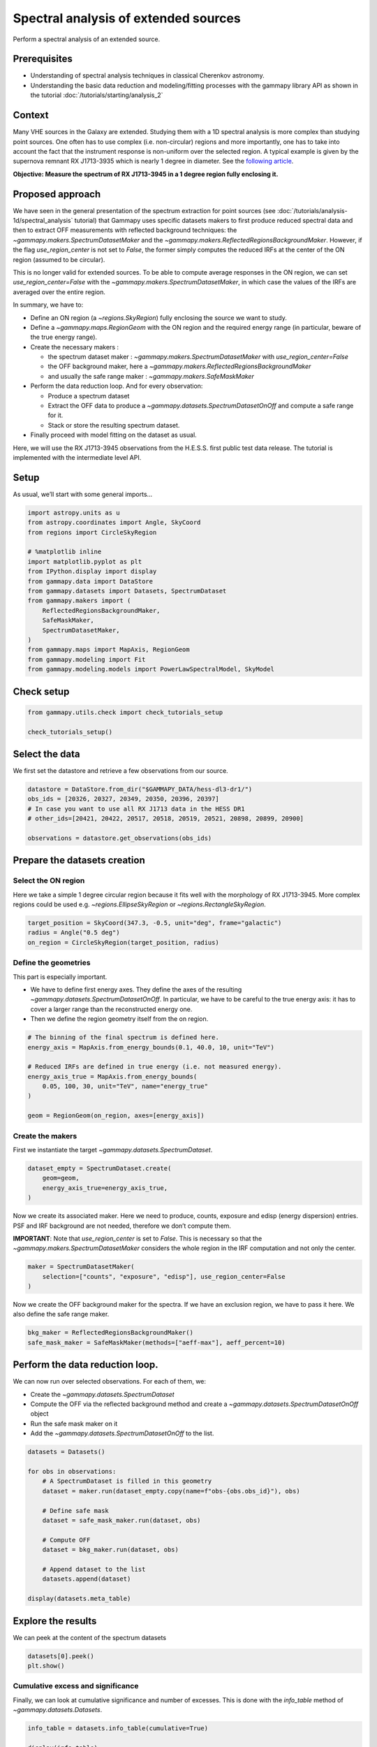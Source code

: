
.. DO NOT EDIT.
.. THIS FILE WAS AUTOMATICALLY GENERATED BY SPHINX-GALLERY.
.. TO MAKE CHANGES, EDIT THE SOURCE PYTHON FILE:
.. "tutorials/analysis-1d/extended_source_spectral_analysis.py"
.. LINE NUMBERS ARE GIVEN BELOW.

.. only:: html

    .. note::
        :class: sphx-glr-download-link-note

        :ref:`Go to the end <sphx_glr_download_tutorials_analysis-1d_extended_source_spectral_analysis.py>`
        to download the full example code. or to run this example in your browser via Binder

.. rst-class:: sphx-glr-example-title

.. _sphx_glr_tutorials_analysis-1d_extended_source_spectral_analysis.py:


Spectral analysis of extended sources
=====================================

Perform a spectral analysis of an extended source.

Prerequisites
-------------

-  Understanding of spectral analysis techniques in classical Cherenkov
   astronomy.
-  Understanding the basic data reduction and modeling/fitting processes
   with the gammapy library API as shown in the tutorial :doc:`/tutorials/starting/analysis_2`

Context
-------

Many VHE sources in the Galaxy are extended. Studying them with a 1D
spectral analysis is more complex than studying point sources. One often
has to use complex (i.e. non-circular) regions and more importantly, one
has to take into account the fact that the instrument response is non-uniform
over the selected region. A typical example is given by the
supernova remnant RX J1713-3935 which is nearly 1 degree in diameter.
See the `following
article <https://ui.adsabs.harvard.edu/abs/2018A%26A...612A...6H/abstract>`__.

**Objective: Measure the spectrum of RX J1713-3945 in a 1 degree region
fully enclosing it.**

Proposed approach
-----------------

We have seen in the general presentation of the spectrum extraction for
point sources (see :doc:`/tutorials/analysis-1d/spectral_analysis`
tutorial) that Gammapy uses specific
datasets makers to first produce reduced spectral data and then to
extract OFF measurements with reflected background techniques: the
`~gammapy.makers.SpectrumDatasetMaker` and the
`~gammapy.makers.ReflectedRegionsBackgroundMaker`. However, if the flag
`use_region_center` is not set to `False`, the former simply
computes the reduced IRFs at the center of the ON region (assumed to be
circular).

This is no longer valid for extended sources. To be able to compute
average responses in the ON region, we can set
`use_region_center=False` with the
`~gammapy.makers.SpectrumDatasetMaker`, in which case the values of
the IRFs are averaged over the entire region.

In summary, we have to:

-  Define an ON region (a `~regions.SkyRegion`) fully enclosing the
   source we want to study.
-  Define a `~gammapy.maps.RegionGeom` with the ON region and the
   required energy range (in particular, beware of the true energy range).
-  Create the necessary makers :

   -  the spectrum dataset maker :
      `~gammapy.makers.SpectrumDatasetMaker` with
      `use_region_center=False`
   -  the OFF background maker, here a
      `~gammapy.makers.ReflectedRegionsBackgroundMaker`
   -  and usually the safe range maker :
      `~gammapy.makers.SafeMaskMaker`

-  Perform the data reduction loop. And for every observation:

   -  Produce a spectrum dataset
   -  Extract the OFF data to produce a
      `~gammapy.datasets.SpectrumDatasetOnOff` and compute a safe
      range for it.
   -  Stack or store the resulting spectrum dataset.

-  Finally proceed with model fitting on the dataset as usual.

Here, we will use the RX J1713-3945 observations from the H.E.S.S. first
public test data release. The tutorial is implemented with the
intermediate level API.

Setup
-----

As usual, we’ll start with some general imports…

.. GENERATED FROM PYTHON SOURCE LINES 86-105

.. code-block:: Python


    import astropy.units as u
    from astropy.coordinates import Angle, SkyCoord
    from regions import CircleSkyRegion

    # %matplotlib inline
    import matplotlib.pyplot as plt
    from IPython.display import display
    from gammapy.data import DataStore
    from gammapy.datasets import Datasets, SpectrumDataset
    from gammapy.makers import (
        ReflectedRegionsBackgroundMaker,
        SafeMaskMaker,
        SpectrumDatasetMaker,
    )
    from gammapy.maps import MapAxis, RegionGeom
    from gammapy.modeling import Fit
    from gammapy.modeling.models import PowerLawSpectralModel, SkyModel








.. GENERATED FROM PYTHON SOURCE LINES 106-108

Check setup
-----------

.. GENERATED FROM PYTHON SOURCE LINES 108-113

.. code-block:: Python

    from gammapy.utils.check import check_tutorials_setup

    check_tutorials_setup()






.. rst-class:: sphx-glr-script-out

 .. code-block:: none


    System:

            python_executable      : /Users/mregeard/Workspace/dev/code/gammapy/gammapy/.tox/build_docs/bin/python 
            python_version         : 3.11.9     
            machine                : x86_64     
            system                 : Darwin     


    Gammapy package:

            version                : 1.3.dev1110+g29931fb8f6 
            path                   : /Users/mregeard/Workspace/dev/code/gammapy/gammapy/.tox/build_docs/lib/python3.11/site-packages/gammapy 


    Other packages:

            numpy                  : 1.26.4     
            scipy                  : 1.14.1     
            astropy                : 5.2.2      
            regions                : 0.10       
            click                  : 8.1.7      
            yaml                   : 6.0.2      
            IPython                : 8.28.0     
            jupyterlab             : not installed 
            matplotlib             : 3.9.2      
            pandas                 : not installed 
            healpy                 : 1.17.3     
            iminuit                : 2.30.0     
            sherpa                 : 4.16.1     
            naima                  : 0.10.0     
            emcee                  : 3.1.6      
            corner                 : 2.2.2      
            ray                    : 2.37.0     


    Gammapy environment variables:

            GAMMAPY_DATA           : /Users/mregeard/Workspace/dev/code/gammapy/gammapy-data/ 





.. GENERATED FROM PYTHON SOURCE LINES 114-120

Select the data
---------------

We first set the datastore and retrieve a few observations from our
source.


.. GENERATED FROM PYTHON SOURCE LINES 120-129

.. code-block:: Python


    datastore = DataStore.from_dir("$GAMMAPY_DATA/hess-dl3-dr1/")
    obs_ids = [20326, 20327, 20349, 20350, 20396, 20397]
    # In case you want to use all RX J1713 data in the HESS DR1
    # other_ids=[20421, 20422, 20517, 20518, 20519, 20521, 20898, 20899, 20900]

    observations = datastore.get_observations(obs_ids)









.. GENERATED FROM PYTHON SOURCE LINES 130-133

Prepare the datasets creation
-----------------------------


.. GENERATED FROM PYTHON SOURCE LINES 136-143

Select the ON region
~~~~~~~~~~~~~~~~~~~~

Here we take a simple 1 degree circular region because it fits well with
the morphology of RX J1713-3945. More complex regions could be used
e.g. `~regions.EllipseSkyRegion` or `~regions.RectangleSkyRegion`.


.. GENERATED FROM PYTHON SOURCE LINES 143-149

.. code-block:: Python


    target_position = SkyCoord(347.3, -0.5, unit="deg", frame="galactic")
    radius = Angle("0.5 deg")
    on_region = CircleSkyRegion(target_position, radius)









.. GENERATED FROM PYTHON SOURCE LINES 150-161

Define the geometries
~~~~~~~~~~~~~~~~~~~~~

This part is especially important.

-  We have to define first energy axes. They define the axes of the resulting
   `~gammapy.datasets.SpectrumDatasetOnOff`. In particular, we have to be
   careful to the true energy axis: it has to cover a larger range than the
   reconstructed energy one.
-  Then we define the region geometry itself from the on region.


.. GENERATED FROM PYTHON SOURCE LINES 161-173

.. code-block:: Python


    # The binning of the final spectrum is defined here.
    energy_axis = MapAxis.from_energy_bounds(0.1, 40.0, 10, unit="TeV")

    # Reduced IRFs are defined in true energy (i.e. not measured energy).
    energy_axis_true = MapAxis.from_energy_bounds(
        0.05, 100, 30, unit="TeV", name="energy_true"
    )

    geom = RegionGeom(on_region, axes=[energy_axis])









.. GENERATED FROM PYTHON SOURCE LINES 174-179

Create the makers
~~~~~~~~~~~~~~~~~

First we instantiate the target `~gammapy.datasets.SpectrumDataset`.


.. GENERATED FROM PYTHON SOURCE LINES 179-186

.. code-block:: Python


    dataset_empty = SpectrumDataset.create(
        geom=geom,
        energy_axis_true=energy_axis_true,
    )









.. GENERATED FROM PYTHON SOURCE LINES 187-196

Now we create its associated maker. Here we need to produce, counts,
exposure and edisp (energy dispersion) entries. PSF and IRF background
are not needed, therefore we don’t compute them.

**IMPORTANT**: Note that `use_region_center` is set to `False`. This
is necessary so that the `~gammapy.makers.SpectrumDatasetMaker`
considers the whole region in the IRF computation and not only the
center.


.. GENERATED FROM PYTHON SOURCE LINES 196-202

.. code-block:: Python


    maker = SpectrumDatasetMaker(
        selection=["counts", "exposure", "edisp"], use_region_center=False
    )









.. GENERATED FROM PYTHON SOURCE LINES 203-207

Now we create the OFF background maker for the spectra. If we have an
exclusion region, we have to pass it here. We also define the safe range
maker.


.. GENERATED FROM PYTHON SOURCE LINES 207-212

.. code-block:: Python


    bkg_maker = ReflectedRegionsBackgroundMaker()
    safe_mask_maker = SafeMaskMaker(methods=["aeff-max"], aeff_percent=10)









.. GENERATED FROM PYTHON SOURCE LINES 213-223

Perform the data reduction loop.
--------------------------------

We can now run over selected observations. For each of them, we:

-   Create the `~gammapy.datasets.SpectrumDataset`
-  Compute the OFF via the reflected background method and create a `~gammapy.datasets.SpectrumDatasetOnOff` object
-  Run the safe mask maker on it
-  Add the `~gammapy.datasets.SpectrumDatasetOnOff` to the list.


.. GENERATED FROM PYTHON SOURCE LINES 225-243

.. code-block:: Python

    datasets = Datasets()

    for obs in observations:
        # A SpectrumDataset is filled in this geometry
        dataset = maker.run(dataset_empty.copy(name=f"obs-{obs.obs_id}"), obs)

        # Define safe mask
        dataset = safe_mask_maker.run(dataset, obs)

        # Compute OFF
        dataset = bkg_maker.run(dataset, obs)

        # Append dataset to the list
        datasets.append(dataset)

    display(datasets.meta_table)






.. rst-class:: sphx-glr-script-out

 .. code-block:: none

       NAME           TYPE         TELESCOP OBS_ID OBS_MODE      RA_PNT     ... MJDREFI MJDREFF TIMESYS      GEOLON            GEOLAT           ALTITUDE    
                                                                  deg       ...                                                                             
    --------- -------------------- -------- ------ -------- --------------- ... ------- ------- ------- ---------------- ----------------- -----------------
    obs-20326 SpectrumDatasetOnOff     HESS  20326 POINTING 259.29851667325 ...       0     0.0      tt 16.5002222222222 -23.2717777777778 1834.999999999783
    obs-20327 SpectrumDatasetOnOff     HESS  20327 POINTING 257.47731666009 ...       0     0.0      tt 16.5002222222222 -23.2717777777778 1834.999999999783
    obs-20349 SpectrumDatasetOnOff     HESS  20349 POINTING 259.29851667325 ...       0     0.0      tt 16.5002222222222 -23.2717777777778 1834.999999999783
    obs-20350 SpectrumDatasetOnOff     HESS  20350 POINTING 257.47731666009 ...       0     0.0      tt 16.5002222222222 -23.2717777777778 1834.999999999783
    obs-20396 SpectrumDatasetOnOff     HESS  20396 POINTING 258.38791666667 ...       0     0.0      tt 16.5002222222222 -23.2717777777778 1834.999999999783
    obs-20397 SpectrumDatasetOnOff     HESS  20397 POINTING 258.38791666667 ...       0     0.0      tt 16.5002222222222 -23.2717777777778 1834.999999999783




.. GENERATED FROM PYTHON SOURCE LINES 244-249

Explore the results
-------------------

We can peek at the content of the spectrum datasets


.. GENERATED FROM PYTHON SOURCE LINES 249-254

.. code-block:: Python


    datasets[0].peek()
    plt.show()





.. image-sg:: /tutorials/analysis-1d/images/sphx_glr_extended_source_spectral_analysis_001.png
   :alt: Counts, Exposure, Energy Dispersion
   :srcset: /tutorials/analysis-1d/images/sphx_glr_extended_source_spectral_analysis_001.png
   :class: sphx-glr-single-img





.. GENERATED FROM PYTHON SOURCE LINES 255-262

Cumulative excess and significance
~~~~~~~~~~~~~~~~~~~~~~~~~~~~~~~~~~

Finally, we can look at cumulative significance and number of excesses.
This is done with the `info_table` method of
`~gammapy.datasets.Datasets`.


.. GENERATED FROM PYTHON SOURCE LINES 262-267

.. code-block:: Python


    info_table = datasets.info_table(cumulative=True)

    display(info_table)





.. rst-class:: sphx-glr-script-out

 .. code-block:: none

      name  counts      excess          sqrt_ts          background    ...      stat_sum      counts_off acceptance   acceptance_off          alpha       
                                                                       ...                                                                                
    ------- ------ --------------- ------------------ ---------------- ... ------------------ ---------- ---------- ------------------ -------------------
    stacked   1216           170.5  4.159464335903991           1045.5 ...  43.26800161601427       2091        9.0               18.0                 0.5
    stacked   2339           270.5 4.7224642932828935           2068.5 ...   72.2340282463576       4137       18.0               36.0                 0.5
    stacked   3521           480.5  6.880790051412004           3040.5 ... 121.08402714166986       6081       27.0               54.0                 0.5
    stacked   4684           653.0   8.11478193157773           4031.0 ... 159.53811351626462       8062       36.0               72.0                 0.5
    stacked   5895 874.66650390625  9.869911175403269 5020.33349609375 ...  214.8627716890898      11030       45.0  98.86793518066406 0.45515263080596924
    stacked   6985   993.166015625 10.251109146411467   5991.833984375 ... 238.19702399208626      12973       54.0 116.91612243652344 0.46186956763267517




.. GENERATED FROM PYTHON SOURCE LINES 268-269

And make the corresponding plots

.. GENERATED FROM PYTHON SOURCE LINES 269-294

.. code-block:: Python


    fig, (ax_excess, ax_sqrt_ts) = plt.subplots(figsize=(10, 4), ncols=2, nrows=1)
    ax_excess.plot(
        info_table["livetime"].to("h"),
        info_table["excess"],
        marker="o",
        ls="none",
    )
    ax_excess.set_title("Excess")
    ax_excess.set_xlabel("Livetime [h]")
    ax_excess.set_ylabel("Excess events")

    ax_sqrt_ts.plot(
        info_table["livetime"].to("h"),
        info_table["sqrt_ts"],
        marker="o",
        ls="none",
    )

    ax_sqrt_ts.set_title("Sqrt(TS)")
    ax_sqrt_ts.set_xlabel("Livetime [h]")
    ax_sqrt_ts.set_ylabel("Sqrt(TS)")
    plt.show()





.. image-sg:: /tutorials/analysis-1d/images/sphx_glr_extended_source_spectral_analysis_002.png
   :alt: Excess, Sqrt(TS)
   :srcset: /tutorials/analysis-1d/images/sphx_glr_extended_source_spectral_analysis_002.png
   :class: sphx-glr-single-img





.. GENERATED FROM PYTHON SOURCE LINES 295-303

Perform spectral model fitting
------------------------------

Here we perform a joint fit.

We first create the model, here a simple powerlaw, and assign it to
every dataset in the `~gammapy.datasets.Datasets`.


.. GENERATED FROM PYTHON SOURCE LINES 303-312

.. code-block:: Python


    spectral_model = PowerLawSpectralModel(
        index=2, amplitude=2e-11 * u.Unit("cm-2 s-1 TeV-1"), reference=1 * u.TeV
    )
    model = SkyModel(spectral_model=spectral_model, name="RXJ 1713")

    datasets.models = [model]









.. GENERATED FROM PYTHON SOURCE LINES 313-315

Now we can run the fit


.. GENERATED FROM PYTHON SOURCE LINES 315-321

.. code-block:: Python


    fit_joint = Fit()
    result_joint = fit_joint.run(datasets=datasets)
    print(result_joint)






.. rst-class:: sphx-glr-script-out

 .. code-block:: none

    OptimizeResult

            backend    : minuit
            method     : migrad
            success    : True
            message    : Optimization terminated successfully.
            nfev       : 38
            total stat : 52.79

    CovarianceResult

            backend    : minuit
            method     : hesse
            success    : True
            message    : Hesse terminated successfully.





.. GENERATED FROM PYTHON SOURCE LINES 322-327

Explore the fit results
~~~~~~~~~~~~~~~~~~~~~~~

First the fitted parameters values and their errors.


.. GENERATED FROM PYTHON SOURCE LINES 327-331

.. code-block:: Python


    display(datasets.models.to_parameters_table())






.. rst-class:: sphx-glr-script-out

 .. code-block:: none

     model   type    name     value         unit        error   min max frozen link prior
    -------- ---- --------- ---------- -------------- --------- --- --- ------ ---- -----
    RXJ 1713          index 2.1102e+00                6.129e-02 nan nan  False           
    RXJ 1713      amplitude 1.3576e-11 cm-2 s-1 TeV-1 9.757e-13 nan nan  False           
    RXJ 1713      reference 1.0000e+00            TeV 0.000e+00 nan nan   True           




.. GENERATED FROM PYTHON SOURCE LINES 332-336

Then plot the fit result to compare measured and expected counts. Rather
than plotting them for each individual dataset, we stack all datasets
and plot the fit result on the result.


.. GENERATED FROM PYTHON SOURCE LINES 336-346

.. code-block:: Python


    # First stack them all
    reduced = datasets.stack_reduce()

    # Assign the fitted model
    reduced.models = model

    # Plot the result
    ax_spectrum, ax_residuals = reduced.plot_fit()
    plt.show()



.. image-sg:: /tutorials/analysis-1d/images/sphx_glr_extended_source_spectral_analysis_003.png
   :alt: extended source spectral analysis
   :srcset: /tutorials/analysis-1d/images/sphx_glr_extended_source_spectral_analysis_003.png
   :class: sphx-glr-single-img






.. _sphx_glr_download_tutorials_analysis-1d_extended_source_spectral_analysis.py:

.. only:: html

  .. container:: sphx-glr-footer sphx-glr-footer-example

    .. container:: binder-badge

      .. image:: images/binder_badge_logo.svg
        :target: https://mybinder.org/v2/gh/gammapy/gammapy-webpage/main?urlpath=lab/tree/notebooks/dev/tutorials/analysis-1d/extended_source_spectral_analysis.ipynb
        :alt: Launch binder
        :width: 150 px

    .. container:: sphx-glr-download sphx-glr-download-jupyter

      :download:`Download Jupyter notebook: extended_source_spectral_analysis.ipynb <extended_source_spectral_analysis.ipynb>`

    .. container:: sphx-glr-download sphx-glr-download-python

      :download:`Download Python source code: extended_source_spectral_analysis.py <extended_source_spectral_analysis.py>`

    .. container:: sphx-glr-download sphx-glr-download-zip

      :download:`Download zipped: extended_source_spectral_analysis.zip <extended_source_spectral_analysis.zip>`


.. only:: html

 .. rst-class:: sphx-glr-signature

    `Gallery generated by Sphinx-Gallery <https://sphinx-gallery.github.io>`_
